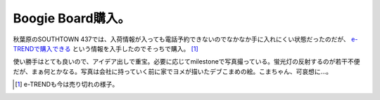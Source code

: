 Boogie Board購入。
==================

秋葉原のSOUTHTOWN 437では、入荷情報が入っても電話予約できないのでなかなか手に入れにくい状態だったのだが、 `e-TRENDで購入できる <http://www.e-trend.co.jp/pcaux/192/1337/product_209798.html>`_ という情報を入手したのでそっちで購入。 [#]_ 



使い勝手はとても良いので、アイデア出しで重宝。必要に応じてmilestoneで写真撮っている。蛍光灯の反射するのが若干不便だが、まぁ何とかなる。写真は会社に持っていく前に家でヨメが描いたデブこまめの絵。こまちゃん、可哀想に…。


.. image:: /img/20100727223503.jpg




.. [#] e-TRENDも今は売り切れの様子。


.. author:: default
.. categories:: gadget
.. tags::
.. comments::

